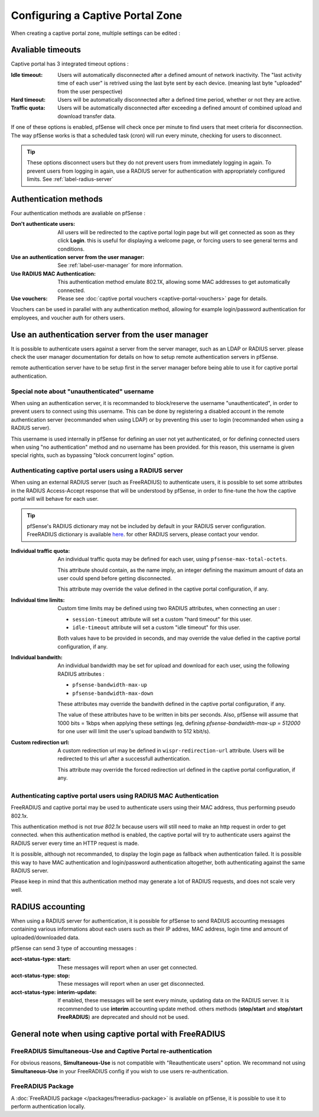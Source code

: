 Configuring a Captive Portal Zone
=================================

When creating a captive portal zone, multiple settings can be edited : 


Avaliable timeouts
------------------

Captive portal has 3 integrated timeout options :

:**Idle timeout**: Users will automatically disconnected after a defined amount of network inactivity.
  The "last activity time of each user" is retrived using the last byte sent by each device. 
  (meaning last byte "uploaded" from the user perspective)
:**Hard timeout**: Users will be automatically disconnected after a defined time period, whether or not they are active.
:**Traffic quota**: Users will be automatically disconnected after exceeding a defined amount of combined upload and download transfer data.


If one of these options is enabled, pfSense will check once per minute to find users that meet criteria for disconnection.
The way pfSense works is that a scheduled task (cron) will run every minute, checking for users to disconnect.

.. tip:: These options disconnect users but they do not prevent users from immediately logging in again.
 To prevent users from logging in again, use a RADIUS server for authentication with appropriately configured limits. See :ref:`label-radius-server`

Authentication methods
----------------------

Four authentication methods are avaliable on pfSense :

:Don't authenticate users: All users will be redirected to the captive portal
  login page but will get connected as soon as they click **Login**. this is useful for
  displaying a welcome page, or forcing users to see general terms and conditions.
:Use an authentication server from the user manager: See :ref:`label-user-manager` for more information.
:Use RADIUS MAC Authentication: This authentication method emulate 802.1X, allowing some MAC addresses to get automatically connected.
:Use vouchers: Please see :doc:`captive portal vouchers <captive-portal-vouchers>` page for details.


Vouchers can be used in parallel with any authentication method, allowing for example
login/password authentication for employees, and voucher auth for others users.


.. _label-user-manager:

Use an authentication server from the user manager
--------------------------------------------------

It is possible to authenticate users against a server from the server manager, such as an LDAP or RADIUS server.
please check the user manager documentation for details on how to setup remote authentication servers in pfSense.

remote authentication server have to be setup first in the server manager before being able to use it for captive portal authentication.


Special note about "unauthenticated" username
~~~~~~~~~~~~~~~~~~~~~~~~~~~~~~~~~~~~~~~~~~~~~

When using an authentication server, it is recommanded to block/reserve the username "unauthenticated", in order to prevent users to connect using this username.
This can be done by registering a disabled account in the remote authentication server (recommanded when using LDAP) or by preventing this user to login (recommanded when using a RADIUS server).

This username is used internally in pfSense for defining an user not yet authenticated, or for defining connected users when using "no authentication" method and no username has been provided. for this reason, this username is given special rights, such as bypassing "block concurrent logins" option.


.. _label-radius-server:

Authenticating captive portal users using a RADIUS server
~~~~~~~~~~~~~~~~~~~~~~~~~~~~~~~~~~~~~~~~~~~~~~~~~~~~~~~~~

When using an external RADIUS server (such as FreeRADIUS) to authenticate users, it is possible to set
some attributes in the RADIUS Access-Accept response that will be understood by pfSense,
in order to fine-tune the how the captive portal will will behave for each user.

.. tip:: pfSense's RADIUS dictionary may not be included by default in your RADIUS server configuration.
 FreeRADIUS dictionary is available `here`_. for other RADIUS servers, please contact your vendor.

:Individual traffic quota:
 An individual traffic quota may be defined for each user, using ``pfsense-max-total-octets``.

 This attribute should contain, as the name imply, an integer defining the maximum amount of
 data an user could spend before getting disconnected.

 This attribute may override the value defined in the captive portal configuration, if any.

:Individual time limits:
 Custom time limits may be defined using two RADIUS attributes, when connecting an user :

 - ``session-timeout`` attribute will set a custom "hard timeout" for this user.
 - ``idle-timeout`` attribute will set a custom "idle timeout" for this user.
 
 Both values have to be provided in seconds, and may override the value defied in the captive portal configuration, if any.

:Individual bandwith:

 An individual bandwidth may be set for upload and download for each user, 
 using the following RADIUS attributes :

 - ``pfsense-bandwidth-max-up``
 - ``pfsense-bandwidth-max-down``

 These attributes may override the bandwith defined in the captive portal configuration, if any.

 The value of these attributes have to be written in bits per seconds.
 Also, pfSense will assume that 1000 bits = 1kbps when applying these 
 settings (eg, defining `pfsense-bandwidth-max-up = 512000` for one user will limit the 
 user's upload bandwith to 512 kbit/s).


:Custom redirection url:
 A custom redirection url may be defined in ``wispr-redirection-url`` attribute.
 Users will be redirected to this url after a successfull authentication.

 This attribute may override the forced redirection url defined in the captive portal configuration, if any.


Authenticating captive portal users using RADIUS MAC Authentication
~~~~~~~~~~~~~~~~~~~~~~~~~~~~~~~~~~~~~~~~~~~~~~~~~~~~~~~~~~~~~~~~~~~

FreeRADIUS and captive portal may be used to authenticate users using
their MAC address, thus performing pseudo 802.1x.

This authentication method is not *true 802.1x* because users will still need to make an http request
in order to get connected. when this authentication method is enabled, the captive portal will try to
authenticate users against the RADIUS server every time an HTTP request is made.

It is possible, although not recommanded, to display the login page as fallback when authentication failed.
It is possible this way to have MAC authentication and login/password authentication altogether,
both authenticating against the same RADIUS server.


Please keep in mind that this authentication method may generate a lot of RADIUS requests, and does
not scale very well.


RADIUS accounting
-----------------

When using a RADIUS server for authentication, it is possible for pfSense 
to send RADIUS accounting messages containing various informations about
each users such as their IP addres, MAC address, login time and amount of uploaded/downloaded data.

pfSense can send 3 type of accounting messages :

:acct-status-type\: start: These messages will report when an user get connected.
:acct-status-type\: stop: These messages will report when an user get disconnected.
:acct-status-type\: interim-update: If enabled, these messages will be sent every minute, updating data on the RADIUS server.
 It is recommended to use **interim** accounting update method. others methods (**stop/start** 
 and **stop/start FreeRADIUS**) are deprecated and should not be used.


General note when using captive portal with FreeRADIUS
------------------------------------------------------

FreeRADIUS Simultaneous-Use and Captive Portal re-authentication
~~~~~~~~~~~~~~~~~~~~~~~~~~~~~~~~~~~~~~~~~~~~~~~~~~~~~~~~~~~~~~~~

For obvious reasons, **Simultaneous-Use** is not compatible with "Reauthenticate users" option.
We recommand not using **Simultaneous-Use** in your FreeRADIUS config if you wish to use users re-authentication.


FreeRADIUS Package
~~~~~~~~~~~~~~~~~~

A :doc:`FreeRADIUS package </packages/freeradius-package>` is avaliable on pfSense, it is possible to use it to perform authentication locally.


.. _here: https://github.com/FreeRADIUS/freeradius-server/blob/master/share/dictionary/radius/dictionary.pfsense

